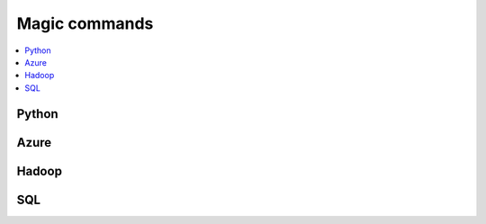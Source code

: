 
.. _l-NB2:

Magic commands
==============

.. contents::
    :local:

Python
------

.. nbreflist::
    :contents:

Azure
-----

.. nbreflist::
    :contents:
    :tag: Azure

Hadoop
------

.. nbreflist::
    :contents:
    :tag: Hadoop

SQL
---

.. nbreflist::
    :contents:
    :tag: SQL

